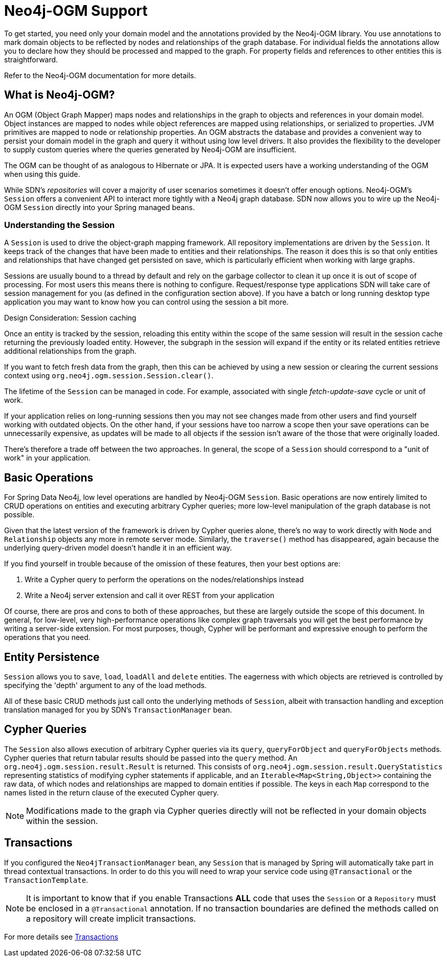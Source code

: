 [[reference.ogm-support]]
= Neo4j-OGM Support

To get started, you need only your domain model and the annotations provided by the Neo4j-OGM library.
You use annotations to mark domain objects to be reflected by nodes and relationships of the graph database.
For individual fields the annotations allow you to declare how they should be processed and mapped to the graph.
For property fields and references to other entities this is straightforward.

Refer to the Neo4j-OGM documentation for more details.


[[introduction-graph-database]]
== What is Neo4j-OGM?

An OGM (Object Graph Mapper) maps nodes and relationships in the graph to objects and references in your domain model.
Object instances are mapped to nodes while object references are mapped using relationships, or serialized to properties.
JVM primitives are mapped to node or relationship properties.
An OGM abstracts the database and provides a convenient way to persist your domain model in the graph and query it without using low level drivers.
It also provides the flexibility to the developer to supply custom queries where the queries generated by Neo4j-OGM are insufficient.

The OGM can be thought of as analogous to Hibernate or JPA.
It is expected users have a working understanding of the OGM when using this guide.

While SDN's _repositories_ will cover a majority of user scenarios sometimes it doesn't offer enough options.
Neo4j-OGM's `Session` offers a convenient API to interact more tightly with a Neo4j graph database.
SDN now allows you to wire up the Neo4j-OGM `Session` directly into your Spring managed beans.

[[reference.architecture.session]]
=== Understanding the Session

A `Session` is used to drive the object-graph mapping framework.
All repository implementations are driven by the `Session`.
It keeps track of the changes that have been made to entities and their relationships.
The reason it does this is so that only entities and relationships that have changed get persisted on save, which is particularly efficient when working with large graphs.

Sessions are usually bound to a thread by default and rely on the garbage collector to clean it up once it is out of scope of processing.
For most users this means there is nothing to configure.
Request/response type applications SDN will take care of session management for you (as defined in the configuration section above).
If you have a batch or long running desktop type application you may want to know how you can control using the session a bit more.

.Design Consideration: Session caching
****
Once an entity is tracked by the session, reloading this entity within the scope of the same session will result in the session cache returning the previously loaded entity.
However, the subgraph in the session will expand if the entity or its related entities retrieve additional relationships from the graph.

If you want to fetch fresh data from the graph, then this can be achieved by using a new session or clearing the current
sessions context using `org.neo4j.ogm.session.Session.clear()`.

The lifetime of the `Session` can be managed in code.
For example, associated with single _fetch-update-save_ cycle or unit of work.

If your application relies on long-running sessions then you may not see changes made from other users and find yourself working with outdated objects.
On the other hand, if your sessions have too narrow a scope then your save operations can be unnecessarily expensive, as updates will be made to all objects if the session isn't aware of the those that were originally loaded.

There's therefore a trade off between the two approaches.
In general, the scope of a `Session` should correspond to a "unit of work" in your application.
****

== Basic Operations

For Spring Data Neo4j, low level operations are handled by Neo4j-OGM `Session`.
Basic operations are now entirely limited to CRUD operations on entities and executing arbitrary Cypher queries; more low-level manipulation of the graph database is not possible.

Given that the latest version of the framework is driven by Cypher queries alone, there's no way to work directly with `Node` and `Relationship` objects any more in remote server mode.
Similarly, the `traverse()` method has disappeared, again because the underlying query-driven model doesn't handle it in an efficient way.

If you find yourself in trouble because of the omission of these features, then your best options are:

. Write a Cypher query to perform the operations on the nodes/relationships instead
. Write a Neo4j server extension and call it over REST from your application

Of course, there are pros and cons to both of these approaches, but these are largely outside the scope of this document.
In general, for low-level, very high-performance operations like complex graph traversals you will get the best performance by writing a server-side extension.
For most purposes, though, Cypher will be performant and expressive enough to perform the operations that you need.

== Entity Persistence

`Session` allows you to `save`, `load`, `loadAll` and `delete` entities.
The eagerness with which objects are retrieved is controlled by specifying the 'depth' argument to any of the load methods.

All of these basic CRUD methods just call onto the underlying methods of `Session`, albeit with transaction handling and exception translation managed for you by SDN's `TransactionManager` bean.

== Cypher Queries

The `Session` also allows execution of arbitrary Cypher queries via its `query`, `queryForObject` and `queryForObjects` methods.
Cypher queries that return tabular results should be passed into the `query` method.
An `org.neo4j.ogm.session.result.Result` is returned.
This consists of `org.neo4j.ogm.session.result.QueryStatistics` representing statistics of modifying cypher statements if applicable,
and an `Iterable<Map<String,Object>>` containing the raw data, of which nodes and relationships are mapped to domain entities if possible.
The keys in each `Map` correspond to the names listed in the return clause of the executed Cypher query.

[NOTE]
Modifications made to the graph via Cypher queries directly will not be reflected in your domain objects within the session.


== Transactions

If you configured the `Neo4jTransactionManager` bean, any `Session` that is managed by Spring will automatically take part in thread contextual transactions.
In order to do this you will need to wrap your service code using `@Transactional` or the `TransactionTemplate`.

[NOTE]
It is important to know that if you enable Transactions *ALL* code that uses the `Session` or a `Repository` must be enclosed in a `@Transactional` annotation.
If no transaction boundaries are defined the methods called on a repository will create implicit transactions.

For more details see <<reference_programming-model_transactions,Transactions>>
